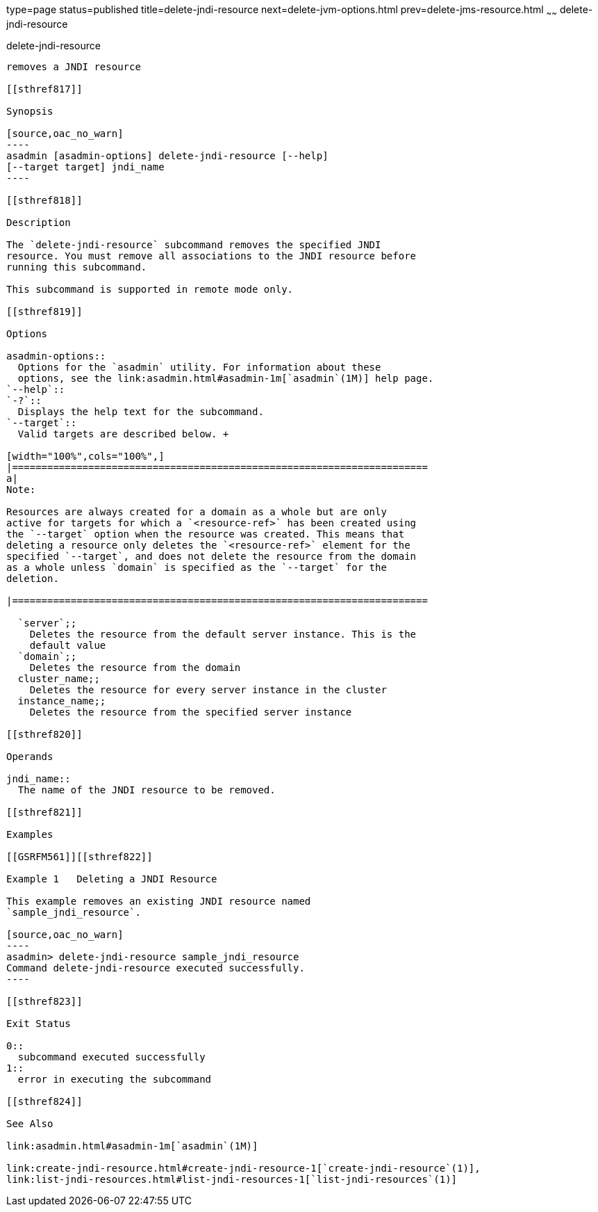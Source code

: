 type=page
status=published
title=delete-jndi-resource
next=delete-jvm-options.html
prev=delete-jms-resource.html
~~~~~~
delete-jndi-resource
====================

[[delete-jndi-resource-1]][[GSRFM00093]][[delete-jndi-resource]]

delete-jndi-resource
--------------------

removes a JNDI resource

[[sthref817]]

Synopsis

[source,oac_no_warn]
----
asadmin [asadmin-options] delete-jndi-resource [--help] 
[--target target] jndi_name
----

[[sthref818]]

Description

The `delete-jndi-resource` subcommand removes the specified JNDI
resource. You must remove all associations to the JNDI resource before
running this subcommand.

This subcommand is supported in remote mode only.

[[sthref819]]

Options

asadmin-options::
  Options for the `asadmin` utility. For information about these
  options, see the link:asadmin.html#asadmin-1m[`asadmin`(1M)] help page.
`--help`::
`-?`::
  Displays the help text for the subcommand.
`--target`::
  Valid targets are described below. +

[width="100%",cols="100%",]
|=======================================================================
a|
Note:

Resources are always created for a domain as a whole but are only
active for targets for which a `<resource-ref>` has been created using
the `--target` option when the resource was created. This means that
deleting a resource only deletes the `<resource-ref>` element for the
specified `--target`, and does not delete the resource from the domain
as a whole unless `domain` is specified as the `--target` for the
deletion.

|=======================================================================

  `server`;;
    Deletes the resource from the default server instance. This is the
    default value
  `domain`;;
    Deletes the resource from the domain
  cluster_name;;
    Deletes the resource for every server instance in the cluster
  instance_name;;
    Deletes the resource from the specified server instance

[[sthref820]]

Operands

jndi_name::
  The name of the JNDI resource to be removed.

[[sthref821]]

Examples

[[GSRFM561]][[sthref822]]

Example 1   Deleting a JNDI Resource

This example removes an existing JNDI resource named
`sample_jndi_resource`.

[source,oac_no_warn]
----
asadmin> delete-jndi-resource sample_jndi_resource
Command delete-jndi-resource executed successfully.
----

[[sthref823]]

Exit Status

0::
  subcommand executed successfully
1::
  error in executing the subcommand

[[sthref824]]

See Also

link:asadmin.html#asadmin-1m[`asadmin`(1M)]

link:create-jndi-resource.html#create-jndi-resource-1[`create-jndi-resource`(1)],
link:list-jndi-resources.html#list-jndi-resources-1[`list-jndi-resources`(1)]


